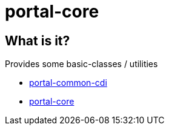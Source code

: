 = portal-core

== What is it?

Provides some basic-classes / utilities

* link:portal-common-cdi/[portal-common-cdi]
* link:portal-core/[portal-core]